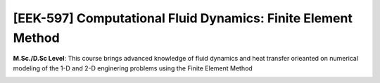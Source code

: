 [**EEK-597**] Computational Fluid Dynamics: Finite Element Method
_________________________________________________________________

**M.Sc./D.Sc Level**: This course brings advanced knowledge of fluid dynamics
and heat transfer orieanted on numerical modeling of the 1-D and 2-D
enginering problems using the Finite Element Method

.. image:: {static}/images/two-phase_1.jpeg
   :name: two-phase_56
   :width: 33%
   :alt: image of two-phase_1
